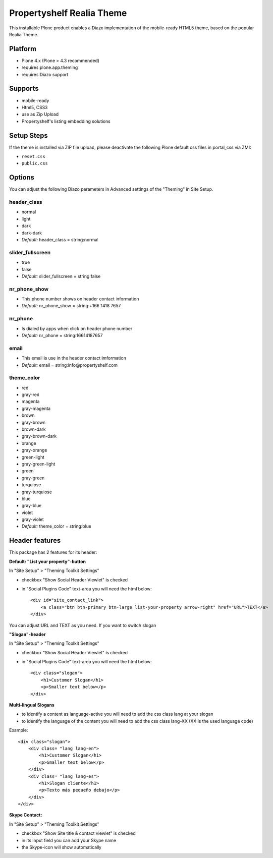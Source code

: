Propertyshelf Realia Theme
==========================

This installable Plone product enables a Diazo implementation of the mobile-ready HTML5 theme, based on the popular Realia Theme.

Platform
--------

- Plone 4.x (Plone > 4.3 recommended)
- requires plone.app.theming
- requires Diazo support

Supports
--------

- mobile-ready
- Html5, CSS3
- use as Zip Upload
- Propertyshelf's listing embedding solutions

Setup Steps
-----------

If the theme is installed via ZIP file upload, please deactivate the following Plone default css files in portal_css via ZMI:

- ``reset.css``
- ``public.css``

Options
-------

You can adjust the following Diazo parameters in Advanced settings of the "Theming" in Site Setup.

header_class
############

- normal
- light
- dark
- dark-dark
- *Default:* header_class = string:normal

slider_fullscreen
#################

- true
- false
- *Default:* slider_fullscreen = string:false

nr_phone_show
#############

- This phone number shows on header contact information
- *Default:* nr_phone_show = string:+166 1418 7657

nr_phone
########

- Is dialed by apps when click on header phone number
- *Default:* nr_phone = string:16614187657

email
#####

- This email is use in the header contact imformation
- *Default:* email = string:info@propertyshelf.com

theme_color
###########

- red
- gray-red
- magenta
- gray-magenta
- brown
- gray-brown
- brown-dark
- gray-brown-dark
- orange
- gray-orange
- green-light
- gray-green-light
- green
- gray-green
- turquiose
- gray-turquiose
- blue
- gray-blue
- violet
- gray-violet
- *Default:* theme_color = string:blue


Header features
---------------

This package has 2 features for its header:

**Default: "List your property"-button**

In "Site Setup" > "Theming Toolkit Settings"

- checkbox "Show Social Header Viewlet" is checked
- in "Social Plugins Code" text-area you will need the html below::

    <div id="site_contact_link">
        <a class="btn btn-primary btn-large list-your-property arrow-right" href="URL">TEXT</a>
    </div>

You can adjust URL and TEXT as you need.
If you want to switch slogan

**"Slogan"-header**

In "Site Setup" > "Theming Toolkit Settings"

- checkbox "Show Social Header Viewlet" is checked
- in "Social Plugins Code" text-area you will need the html below::

    <div class="slogan">
        <h1>Customer Slogan</h1>
        <p>Smaller text below</p>
    </div>

**Multi-lingual Slogans**

- to identify a content as language-active you will need to add the css class lang at your slogan
- to identify the language of the content you will need to add the css class lang-XX (XX is the used language code)

Example::

    <div class="slogan">
        <div class= "lang lang-en">
            <h1>Customer Slogan</h1>
            <p>Smaller text below</p>
        </div>
        <div class= "lang lang-es">
            <h1>Slogan cliente</h1>
            <p>Texto más pequeño debajo</p>
        </div>
    </div>

**Skype Contact:**

In "Site Setup" > "Theming Toolkit Settings"

- checkbox "Show Site title & contact viewlet" is checked
- in its input field you can add your Skype name
- the Skype-icon will show automatically
